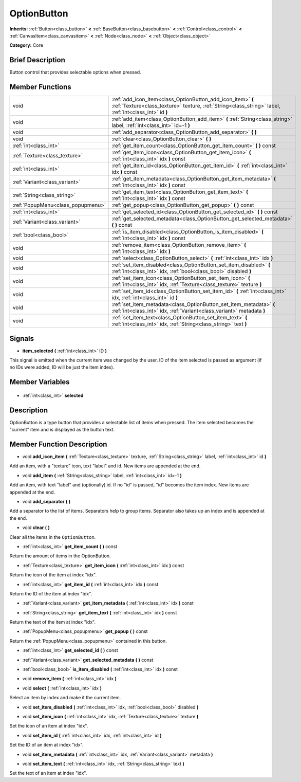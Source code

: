 .. Generated automatically by doc/tools/makerst.py in Godot's source tree.
.. DO NOT EDIT THIS FILE, but the OptionButton.xml source instead.
.. The source is found in doc/classes or modules/<name>/doc_classes.

.. _class_OptionButton:

OptionButton
============

**Inherits:** :ref:`Button<class_button>` **<** :ref:`BaseButton<class_basebutton>` **<** :ref:`Control<class_control>` **<** :ref:`CanvasItem<class_canvasitem>` **<** :ref:`Node<class_node>` **<** :ref:`Object<class_object>`

**Category:** Core

Brief Description
-----------------

Button control that provides selectable options when pressed.

Member Functions
----------------

+------------------------------------+-----------------------------------------------------------------------------------------------------------------------------------------------------------------------+
| void                               | :ref:`add_icon_item<class_OptionButton_add_icon_item>` **(** :ref:`Texture<class_texture>` texture, :ref:`String<class_string>` label, :ref:`int<class_int>` id **)** |
+------------------------------------+-----------------------------------------------------------------------------------------------------------------------------------------------------------------------+
| void                               | :ref:`add_item<class_OptionButton_add_item>` **(** :ref:`String<class_string>` label, :ref:`int<class_int>` id=-1 **)**                                               |
+------------------------------------+-----------------------------------------------------------------------------------------------------------------------------------------------------------------------+
| void                               | :ref:`add_separator<class_OptionButton_add_separator>` **(** **)**                                                                                                    |
+------------------------------------+-----------------------------------------------------------------------------------------------------------------------------------------------------------------------+
| void                               | :ref:`clear<class_OptionButton_clear>` **(** **)**                                                                                                                    |
+------------------------------------+-----------------------------------------------------------------------------------------------------------------------------------------------------------------------+
| :ref:`int<class_int>`              | :ref:`get_item_count<class_OptionButton_get_item_count>` **(** **)** const                                                                                            |
+------------------------------------+-----------------------------------------------------------------------------------------------------------------------------------------------------------------------+
| :ref:`Texture<class_texture>`      | :ref:`get_item_icon<class_OptionButton_get_item_icon>` **(** :ref:`int<class_int>` idx **)** const                                                                    |
+------------------------------------+-----------------------------------------------------------------------------------------------------------------------------------------------------------------------+
| :ref:`int<class_int>`              | :ref:`get_item_id<class_OptionButton_get_item_id>` **(** :ref:`int<class_int>` idx **)** const                                                                        |
+------------------------------------+-----------------------------------------------------------------------------------------------------------------------------------------------------------------------+
| :ref:`Variant<class_variant>`      | :ref:`get_item_metadata<class_OptionButton_get_item_metadata>` **(** :ref:`int<class_int>` idx **)** const                                                            |
+------------------------------------+-----------------------------------------------------------------------------------------------------------------------------------------------------------------------+
| :ref:`String<class_string>`        | :ref:`get_item_text<class_OptionButton_get_item_text>` **(** :ref:`int<class_int>` idx **)** const                                                                    |
+------------------------------------+-----------------------------------------------------------------------------------------------------------------------------------------------------------------------+
| :ref:`PopupMenu<class_popupmenu>`  | :ref:`get_popup<class_OptionButton_get_popup>` **(** **)** const                                                                                                      |
+------------------------------------+-----------------------------------------------------------------------------------------------------------------------------------------------------------------------+
| :ref:`int<class_int>`              | :ref:`get_selected_id<class_OptionButton_get_selected_id>` **(** **)** const                                                                                          |
+------------------------------------+-----------------------------------------------------------------------------------------------------------------------------------------------------------------------+
| :ref:`Variant<class_variant>`      | :ref:`get_selected_metadata<class_OptionButton_get_selected_metadata>` **(** **)** const                                                                              |
+------------------------------------+-----------------------------------------------------------------------------------------------------------------------------------------------------------------------+
| :ref:`bool<class_bool>`            | :ref:`is_item_disabled<class_OptionButton_is_item_disabled>` **(** :ref:`int<class_int>` idx **)** const                                                              |
+------------------------------------+-----------------------------------------------------------------------------------------------------------------------------------------------------------------------+
| void                               | :ref:`remove_item<class_OptionButton_remove_item>` **(** :ref:`int<class_int>` idx **)**                                                                              |
+------------------------------------+-----------------------------------------------------------------------------------------------------------------------------------------------------------------------+
| void                               | :ref:`select<class_OptionButton_select>` **(** :ref:`int<class_int>` idx **)**                                                                                        |
+------------------------------------+-----------------------------------------------------------------------------------------------------------------------------------------------------------------------+
| void                               | :ref:`set_item_disabled<class_OptionButton_set_item_disabled>` **(** :ref:`int<class_int>` idx, :ref:`bool<class_bool>` disabled **)**                                |
+------------------------------------+-----------------------------------------------------------------------------------------------------------------------------------------------------------------------+
| void                               | :ref:`set_item_icon<class_OptionButton_set_item_icon>` **(** :ref:`int<class_int>` idx, :ref:`Texture<class_texture>` texture **)**                                   |
+------------------------------------+-----------------------------------------------------------------------------------------------------------------------------------------------------------------------+
| void                               | :ref:`set_item_id<class_OptionButton_set_item_id>` **(** :ref:`int<class_int>` idx, :ref:`int<class_int>` id **)**                                                    |
+------------------------------------+-----------------------------------------------------------------------------------------------------------------------------------------------------------------------+
| void                               | :ref:`set_item_metadata<class_OptionButton_set_item_metadata>` **(** :ref:`int<class_int>` idx, :ref:`Variant<class_variant>` metadata **)**                          |
+------------------------------------+-----------------------------------------------------------------------------------------------------------------------------------------------------------------------+
| void                               | :ref:`set_item_text<class_OptionButton_set_item_text>` **(** :ref:`int<class_int>` idx, :ref:`String<class_string>` text **)**                                        |
+------------------------------------+-----------------------------------------------------------------------------------------------------------------------------------------------------------------------+

Signals
-------

.. _class_OptionButton_item_selected:

- **item_selected** **(** :ref:`int<class_int>` ID **)**

This signal is emitted when the current item was changed by the user. ID of the item selected is passed as argument (if no IDs were added, ID will be just the item index).


Member Variables
----------------

  .. _class_OptionButton_selected:

- :ref:`int<class_int>` **selected**


Description
-----------

OptionButton is a type button that provides a selectable list of items when pressed. The item selected becomes the "current" item and is displayed as the button text.

Member Function Description
---------------------------

.. _class_OptionButton_add_icon_item:

- void **add_icon_item** **(** :ref:`Texture<class_texture>` texture, :ref:`String<class_string>` label, :ref:`int<class_int>` id **)**

Add an item, with a "texture" icon, text "label" and id. New items are appended at the end.

.. _class_OptionButton_add_item:

- void **add_item** **(** :ref:`String<class_string>` label, :ref:`int<class_int>` id=-1 **)**

Add an item, with text "label" and (optionally) id. If no "id" is passed, "id" becomes the item index. New items are appended at the end.

.. _class_OptionButton_add_separator:

- void **add_separator** **(** **)**

Add a separator to the list of items. Separators help to group items. Separator also takes up an index and is appended at the end.

.. _class_OptionButton_clear:

- void **clear** **(** **)**

Clear all the items in the ``OptionButton``.

.. _class_OptionButton_get_item_count:

- :ref:`int<class_int>` **get_item_count** **(** **)** const

Return the amount of items in the OptionButton.

.. _class_OptionButton_get_item_icon:

- :ref:`Texture<class_texture>` **get_item_icon** **(** :ref:`int<class_int>` idx **)** const

Return the icon of the item at index "idx".

.. _class_OptionButton_get_item_id:

- :ref:`int<class_int>` **get_item_id** **(** :ref:`int<class_int>` idx **)** const

Return the ID of the item at index "idx".

.. _class_OptionButton_get_item_metadata:

- :ref:`Variant<class_variant>` **get_item_metadata** **(** :ref:`int<class_int>` idx **)** const

.. _class_OptionButton_get_item_text:

- :ref:`String<class_string>` **get_item_text** **(** :ref:`int<class_int>` idx **)** const

Return the text of the item at index "idx".

.. _class_OptionButton_get_popup:

- :ref:`PopupMenu<class_popupmenu>` **get_popup** **(** **)** const

Return the :ref:`PopupMenu<class_popupmenu>` contained in this button.

.. _class_OptionButton_get_selected_id:

- :ref:`int<class_int>` **get_selected_id** **(** **)** const

.. _class_OptionButton_get_selected_metadata:

- :ref:`Variant<class_variant>` **get_selected_metadata** **(** **)** const

.. _class_OptionButton_is_item_disabled:

- :ref:`bool<class_bool>` **is_item_disabled** **(** :ref:`int<class_int>` idx **)** const

.. _class_OptionButton_remove_item:

- void **remove_item** **(** :ref:`int<class_int>` idx **)**

.. _class_OptionButton_select:

- void **select** **(** :ref:`int<class_int>` idx **)**

Select an item by index and make it the current item.

.. _class_OptionButton_set_item_disabled:

- void **set_item_disabled** **(** :ref:`int<class_int>` idx, :ref:`bool<class_bool>` disabled **)**

.. _class_OptionButton_set_item_icon:

- void **set_item_icon** **(** :ref:`int<class_int>` idx, :ref:`Texture<class_texture>` texture **)**

Set the icon of an item at index "idx".

.. _class_OptionButton_set_item_id:

- void **set_item_id** **(** :ref:`int<class_int>` idx, :ref:`int<class_int>` id **)**

Set the ID of an item at index "idx".

.. _class_OptionButton_set_item_metadata:

- void **set_item_metadata** **(** :ref:`int<class_int>` idx, :ref:`Variant<class_variant>` metadata **)**

.. _class_OptionButton_set_item_text:

- void **set_item_text** **(** :ref:`int<class_int>` idx, :ref:`String<class_string>` text **)**

Set the text of an item at index "idx".


